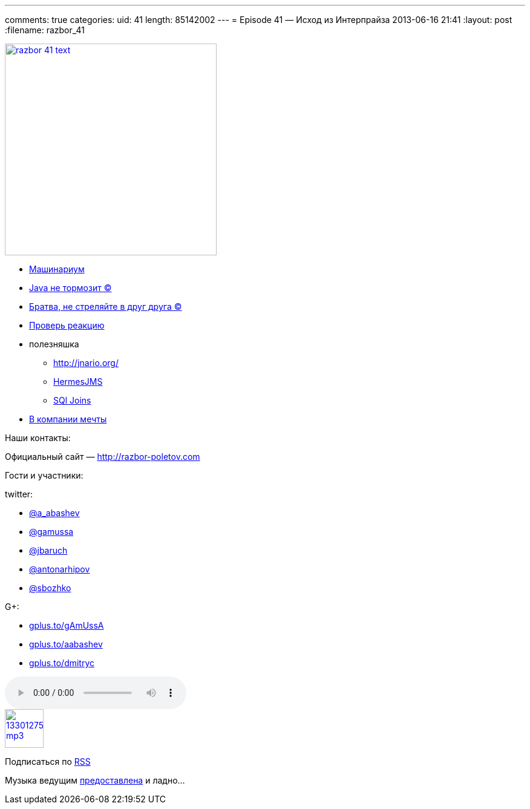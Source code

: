 ---
comments: true
categories:
uid: 41
length: 85142002
---
= Episode 41 — Исход из Интерпрайза
2013-06-16 21:41
:layout: post
:filename: razbor_41

image::http://razbor-poletov.com/images/razbor_41_text.jpg[width="350" height="350" link="http://razbor-poletov.com/images/razbor_41_text.jpg" align="center"]

* http://www.infoq.com/presentations/JVM-Mechanics[Машинариум]
* http://www.infoq.com/articles/9_Fallacies_Java_Performance[Java не
тормозит ©]
* http://www.thingist.com/item/4372/[Братва, не стреляйте в друг друга
©]
* http://blog.springsource.org/2013/05/13/reactor-a-foundation-for-asynchronous-applications-on-the-jvm/[Проверь
реакцию]
* полезняшка
** http://jnario.org/ +
** http://www.hermesjms.com/confluence/display/HJMS/Home[HermesJMS]
** https://lh6.googleusercontent.com/-yCF8ozFNypQ/UWawXy7vg3I/AAAAAAAAAkM/tXcV3HupLFE/w966-h760-no/BHVicYICMAAdHGv.jpg[SQl
Joins]
* http://lifehacker.com/how-to-find-out-if-a-company-is-a-cultural-fit-for-you-510587663[В
компании мечты]

Наши контакты:

Официальный сайт — http://razbor-poletov.com

Гости и участники:

twitter:

* https://twitter.com/#!/a_abashev[@a_abashev]
* https://twitter.com/#!/gamussa[@gamussa]
* https://twitter.com/#!/jbaruch[@jbaruch]
* https://twitter.com/#!/antonarhipov[@antonarhipov]
* https://twitter.com/#!/sbozhko[@sbozhko]

G+:

* http://gplus.to/gAmUssA[gplus.to/gAmUssA]
* http://gplus.to/aabashev[gplus.to/aabashev]
* http://gplus.to/dmitryc[gplus.to/dmitryc]

audio::http://traffic.libsyn.com/razborpoletov/razbor_41.mp3[]
image::http://2.bp.blogspot.com/-qkfh8Q--dks/T0gixAMzuII/AAAAAAAAHD0/O5LbF3vvBNQ/s200/1330127522_mp3.png[link="http://traffic.libsyn.com/razborpoletov/razbor_41.mp3" width="64" height="64"]


Подписаться по http://feeds.feedburner.com/razbor-podcast[RSS]

Музыка ведущим
http://www.audiobank.fm/single-music/27/111/More-And-Less/[предоставлена]
и ладно...
